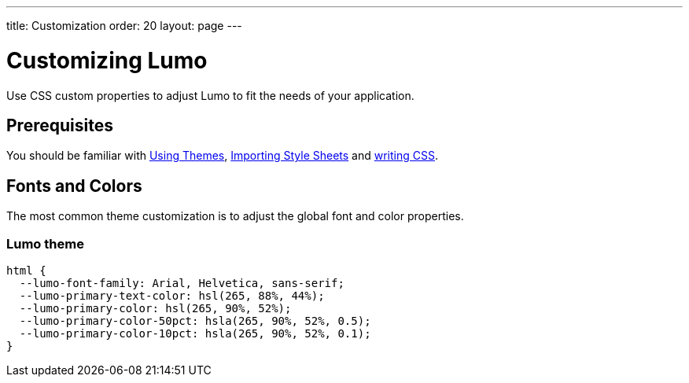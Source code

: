 ---
title: Customization
order: 20
layout: page
---

= Customizing Lumo

Use CSS custom properties to adjust Lumo to fit the needs of your application.

== Prerequisites

You should be familiar with <<../using-themes#,Using Themes>>, <<../importing-style-sheets#,Importing Style Sheets>> and <<../themes-and-styling-overview#prerequisites,writing CSS>>.

== Fonts and Colors

The most common theme customization is to adjust the global font and color properties.

=== Lumo theme

[source,css]
----
html {
  --lumo-font-family: Arial, Helvetica, sans-serif;
  --lumo-primary-text-color: hsl(265, 88%, 44%);
  --lumo-primary-color: hsl(265, 90%, 52%);
  --lumo-primary-color-50pct: hsla(265, 90%, 52%, 0.5);
  --lumo-primary-color-10pct: hsla(265, 90%, 52%, 0.1);
}
----
